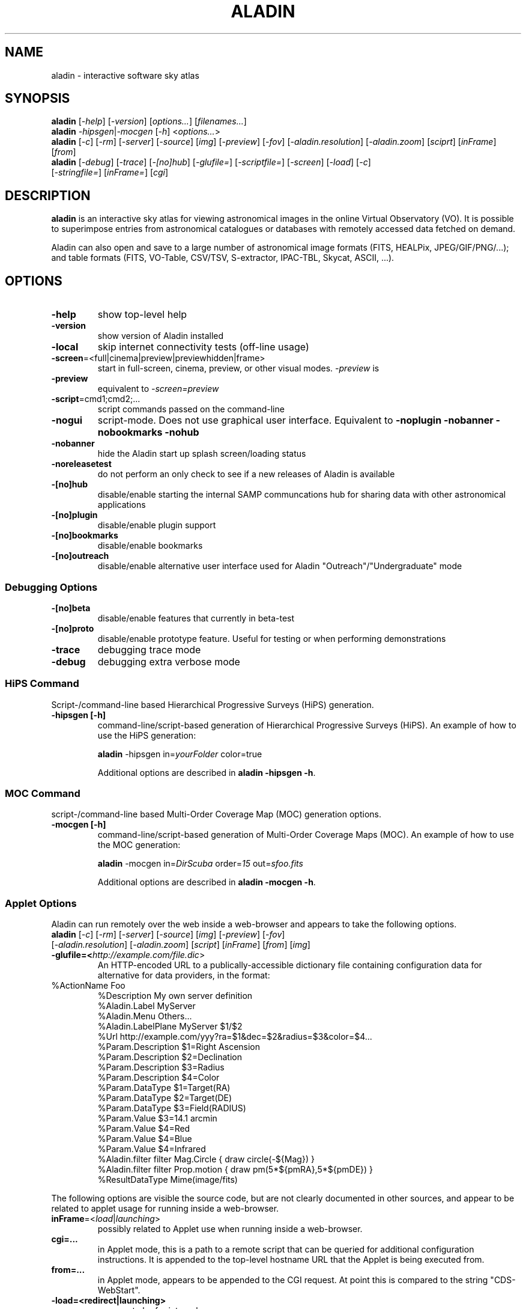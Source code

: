 .\"
.\" $Id: aladin.1,v 0.1 2012/01/05 22:12:40 rdm Exp $
.\"
.TH ALADIN 1 "Version 1" "ROOT"
.\" NAME should be all caps, SECTION should be 1-8, maybe w/ subsection
.\" other parms are allowed: see man(7), man(1)
.SH NAME
aladin \- interactive software sky atlas
.SH SYNOPSIS
\fBaladin\fR [\fI\-help\fR] [\fI\-version\fR] [\fIoptions...\fR] [\fIfilenames...\fR]
.br
.\" aladin -help
\fBaladin\fR \fI\-hipsgen\fR|\fI\-mocgen\fR [\fI\-h\fR] <\fIoptions...\fR>
.br
.\" ./cds/aladin/Aladin.java myInit() ... isApplet() codepath
\fBaladin\fR [\fI\-c\fR] [\fI\-rm\fR] [\fI\-server\fR] [\fI\-source\fR] [\fIimg\fR] [\fI\-preview\fR] [\fI-fov\fR] [\fI-aladin.resolution\fR] [\fI\-aladin.zoom\fR] [\fIsciprt\fR] [\fIinFrame\fR] [\fIfrom\fR]
.br
\fBaladin\fR [\fI\-debug\fR] [\fI\-trace\fR] [\fI\-[no]hub\fR] [\fI\-glufile=\fR] [\fI\-scriptfile=\fR] [\fI\-screen\fR] [\fI\-load\fR] [\fI\-c\fR]
 [\fI\-stringfile=\fR] [\fIinFrame=\fR] [\fIcgi\fR]

.SH DESCRIPTION
.B aladin 
is an interactive sky atlas for viewing astronomical images in the
online Virtual Observatory (VO).  It is possible to superimpose entries
from astronomical catalogues or databases with remotely accessed data
fetched on demand.

Aladin can also open and save to a large number of astronomical image
formats (FITS, HEALPix, JPEG/GIF/PNG/...); and table formats (FITS,
VO-Table, CSV/TSV, S-extractor, IPAC-TBL, Skycat, ASCII, ...).

.SH OPTIONS

.TP
.B \-help
show top-level help
.TP
.B \-version
show version of Aladin installed
.TP
.B \-local
skip internet connectivity tests (off-line usage)
.TP
.BR \-screen =<full|cinema|preview|previewhidden|frame>
start in full-screen, cinema, preview, or other visual modes.  \fI\-preview\fR is 
.TP
.B \-preview
equivalent to \fI\-screen=preview\fR
.TP
.BR \-script =cmd1;cmd2;...
script commands passed on the command-line
.TP
.B \-nogui
script-mode.  Does not use graphical user interface. Equivalent to
.B -noplugin -nobanner -nobookmarks -nohub
.TP
.B \-nobanner
hide the Aladin start up splash screen/loading status
.TP
.B \-noreleasetest
do not perform an only check to see if a new releases of Aladin is available
.TP
.B \-[no]hub
disable/enable starting the internal SAMP communcations hub for sharing data with other astronomical applications
.TP
.B \-[no]plugin
disable/enable plugin support
.TP
.B \-[no]bookmarks
disable/enable bookmarks
.TP
.B \-[no]outreach
disable/enable alternative user interface used for Aladin "Outreach"/"Undergraduate" mode

.SS Debugging Options
.TP
.B \-[no]beta
disable/enable features that currently in beta-test
.TP
.B \-[no]proto
disable/enable prototype feature.  Useful for testing or when performing demonstrations
.TP
.B \-trace
debugging trace mode
.TP
.B \-debug
debugging extra verbose mode

.SS HiPS Command
Script-/command-line based Hierarchical Progressive Surveys (HiPS) generation.
.TP
.B -hipsgen [-h]
command-line/script-based generation of Hierarchical Progressive Surveys (HiPS).
.\" Example of -hipsgen given by Pierre Fernique as of 2016
.\" https://voparis-confluence.obspm.fr/pages/viewpage.action?pageId=564111
.\" This can exanded when the option is better understood.
An example of how to use the HiPS generation:

.\"java -jar Aladin.jar -hipsgen in=\fIyourFolder\fR color=true
\fBaladin\fR -hipsgen in=\fIyourFolder\fR color=true

Additional options are described in \fBaladin -hipsgen -h\fR.

.SS MOC Command
script-/command-line based Multi-Order Coverage Map (MOC) generation options.
.TP
.B -mocgen [-h]
command-line/script-based generation of Multi-Order Coverage Maps (MOC).
.\" Example found in:
.\" http://wiki.ivoa.net/internal/IVOA/InterOpSep2013Applications/MOC-Fernique-Hawaii.pdf
An example of how to use the MOC generation:

\fBaladin\fR -mocgen in=\fIDirScuba\fR order=\fI15\fR out=\fIsfoo.fits\fR

Additional options are described in \fBaladin -mocgen -h\fR.

.SS Applet Options
Aladin can run remotely over the web inside a web-browser and appears to take the following options.
.TP
\fBaladin\fR [\fI\-c\fR] [\fI\-rm\fR] [\fI\-server\fR] [\fI\-source\fR] [\fIimg\fR] [\fI\-preview\fR] [\fI-fov\fR] [\fI-aladin.resolution\fR] [\fI\-aladin.zoom\fR] [\fIscript\fR] [\fIinFrame\fR] [\fIfrom\fR] [\fIimg\fR]
.TP
.B -glufile=<\fIhttp://example.com/file.dic\fR>
An HTTP-encoded URL to a publically-accessible dictionary file containing configuration data for alternative for data providers, in the format:
\". Found at http://aladin.u-strasbg.fr/java/FAQ.htx#ToC65
.TP
       %ActionName        Foo
       %Description       My own server definition
       %Aladin.Label      MyServer
       %Aladin.Menu       Others...
       %Aladin.LabelPlane MyServer $1/$2                      
       %Url               http://example.com/yyy?ra=$1&dec=$2&radius=$3&color=$4...
       %Param.Description $1=Right Ascension
       %Param.Description $2=Declination
       %Param.Description $3=Radius
       %Param.Description $4=Color
       %Param.DataType    $1=Target(RA)
       %Param.DataType    $2=Target(DE)
       %Param.DataType    $3=Field(RADIUS)
       %Param.Value       $3=14.1 arcmin
       %Param.Value       $4=Red
       %Param.Value       $4=Blue
       %Param.Value       $4=Infrared 
       %Aladin.filter     filter Mag.Circle { draw circle(-${Mag}) }
       %Aladin.filter     filter Prop.motion { draw pm(5*${pmRA},5*${pmDE}) }
       %ResultDataType    Mime(image/fits)

.LP
The following options are visible the source code, but are not clearly
documented in other sources, and appear to be related to applet usage
for running inside a web-browser.

.TP
\fBinFrame\fR=<\fIload\fR|\fIlaunching\fR>
possibly related to Applet use when running inside a web-browser.
.TP
.B cgi=...
in Applet mode, this is a path to a remote script that can be queried
for additional configuration instructions. It is appended to the
top-level hostname URL that the Applet is being executed from.
.TP
.B from=...
in Applet mode, appears to be appended to the CGI request.  At point this is compared to the string "CDS-WebStart".
.TP
.B -load=<redirect|launching>
appears to be for internal use.

\". From 'cds/aladin/CreatObj.java'
\". .B img
\". .TP
\". .B -c
\". .TP
\". .B script

.SH FORMATS
Aladin is able to process the following file formats:
.TP
.B images
FITS (gzipped,RICE,MEF,...), HEALPix maps, JPEG,GIF,PNG
.TP
.B tables
FITS, XML/VOTable, CSV, TSV, S-extractor, IPAC-TBL, Skycat or ASCII tables
.TP
.B graphics
Aladin or IDL or DS9 regions, MOCs
.TP
.B directories
HiPS (Hierarchical Progressive Surveys)
.TP
.B Aladin backups
Files with "*.aj" extension
.TP
.B Aladin scripts
Files with "*.ajs" extension
.P
A comprehensive User Manual is available from the CDS website in PDF format at:
http://aladin.u-strasbg.fr/java/AladinManual6.pdf
.SH ENVIRONMENT VARIABLES
.\" found in cds/aladin/SAMPManager.java getHubListener()/getLockFile()
.TP
.BR USERPROFILE =<path>
used by the built-in SAMP hub to create the \fI.samp\fR lock-file

.SH HOMEPAGE
http://aladin.u-strasbg.fr/

.SH "ORIGINAL AUTHORS"
T. Boch, F. Bonnarel, P. Fernique, A. Oberto, F. Ochsenbein, A. Schaaf
.SH COPYRIGHT
This library is free software; you can redistribute it and/or modify
it under the terms of the GNU Lesser General Public License as
published by the Free Software Foundation; either version 2.1 of the
License, or (at your option) any later version.
.P
This library is distributed in the hope that it will be useful, but
WITHOUT ANY WARRANTY; without even the implied warranty of
MERCHANTABILITY or FITNESS FOR A PARTICULAR PURPOSE.  See the GNU
Lesser General Public License for more details.
.P
You should have received a copy of the GNU Lesser General Public
License along with this library; if not, write to the Free Software
Foundation, Inc., 51 Franklin St, Fifth Floor, Boston, MA  02110-1301  USA
.SH AUTHORS
This manual page was written by Florian Rothmaier and Paul Sladen, for
the Debian GNU/Linux system (but may be used by others).
.\"
.\" EOF
.\"
